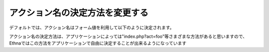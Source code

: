 .. _reference_action_formname:

アクション名の決定方法を変更する
====================================

デフォルトでは、アクション名はフォーム値を利用して以下のように決定されます。


アクション名の決定方法は、アプリケーションによっては"index.php?act=foo"等さまざまな方法があると思いますので、Ethnaではこの方法をアプリケーションで自由に決定することが出来るようになっています
